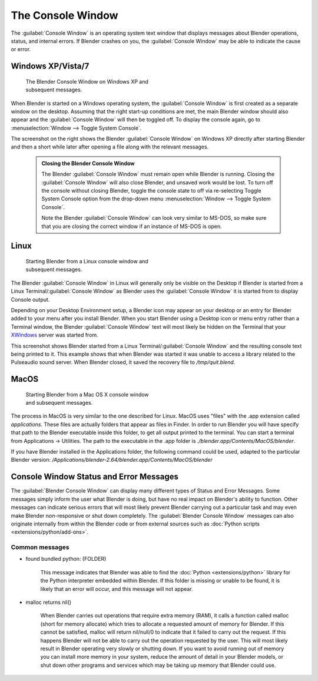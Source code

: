 


..    TODO/Review: {{review|text=we need command line options for this page, explained and some examples for rendering, opening Blender with debug flag, and how to open Blender for screencasts/screenshots}} .


The Console Window
==================


The :guilabel:`Console Window` is an operating system text window that displays messages about
Blender operations, status, and internal errors. If Blender crashes on you,
the :guilabel:`Console Window` may be able to indicate the cause or error.


Windows XP/Vista/7
------------------


.. figure:: /images/Interface-Window-System-console-windows.jpg
   :width: 360px
   :figwidth: 360px

   The Blender Console Window on Windows XP and subsequent messages.


When Blender is started on a Windows operating system,
the :guilabel:`Console Window` is first created as a separate window on the desktop.
Assuming that the right start-up conditions are met, the main Blender window should also
appear and the :guilabel:`Console Window` will then be toggled off.
To display the console again, go to :menuselection:`Window --> Toggle System Console`\ .

The screenshot on the right shows the Blender :guilabel:`Console Window` on Windows XP
directly after starting Blender and then a short while later after opening a file along with
the relevant messages.


 .. admonition:: Closing the Blender Console Window
   :class: nicetip

   The Blender :guilabel:`Console Window` must remain open while Blender is running.  Closing the :guilabel:`Console Window` will also close Blender, and unsaved work would be lost.  To turn off the console without closing Blender, toggle the console state to off via re-selecting Toggle System Console option from the drop-down menu :menuselection:`Window --> Toggle System Console`\ .

   Note the Blender :guilabel:`Console Window` can look very similar to MS-DOS,
   so make sure that you are closing the correct window if an instance of MS-DOS is open.


Linux
-----


.. figure:: /images/Interface-Window-System-console-linux.jpg
   :width: 360px
   :figwidth: 360px

   Starting Blender from a Linux console window and subsequent messages.


The Blender :guilabel:`Console Window` in Linux will generally only be visible on the Desktop
if Blender is started from a Linux Terminal/\ :guilabel:`Console Window` as Blender uses the
:guilabel:`Console Window` it is started from to display Console output.

Depending on your Desktop Environment setup, a Blender icon may appear on your desktop or an
entry for Blender added to your menu after you install Blender.
When you start Blender using a Desktop icon or menu entry rather than a Terminal window, the
Blender :guilabel:`Console Window` text will most likely be hidden on the Terminal that your
`XWindows <http://en.wikipedia.org/wiki/Xwindows>`__ server was started from.

This screenshot shows Blender started from a Linux Terminal/\ :guilabel:`Console Window` and the
resulting console text being printed to it. This example shows that when Blender was started
it was unable to access a library related to the Pulseaudio sound server. When Blender closed,
it saved the recovery file to */tmp/quit.blend*\ .


MacOS
-----


.. figure:: /images/Interface-Window-System-console-mac.jpg.jpg
   :width: 360px
   :figwidth: 360px

   Starting Blender from a Mac OS X console window and subsequent messages.


The process in MacOS is very similar to the one described for Linux.
MacOS uses "files" with the .app extension called *applications*\ .
These files are actually folders that appear as files in Finder. In order to run Blender you
will have specify that path to the Blender executable inside this folder,
to get all output printed to the terminal.
You can start a terminal from Applications → Utilities.
The path to the executable in the .app folder is *./blender.app/Contents/MacOS/blender*\ .

If you have Blender installed in the Applications folder, the following command could be used,
adapted to the particular Blender version:
*/Applications/blender-2.64/blender.app/Contents/MacOS/blender*


Console Window Status and Error Messages
----------------------------------------


The :guilabel:`Blender Console Window` can display many different types of Status and Error Messages. Some messages simply inform the user what Blender is doing, but have no real impact on Blender's ability to function. Other messages can indicate serious errors that will most likely prevent Blender carrying out a particular task and may even make Blender non-responsive or shut down completely. The :guilabel:`Blender Console Window` messages can also originate internally from within the Blender code or from external sources such as :doc:`Python scripts <extensions/python/add-ons>`\ .


Common messages
~~~~~~~~~~~~~~~


- found bundled python: (FOLDER)

   This message indicates that Blender was able to find the :doc:`Python <extensions/python>` library for the Python interpreter embedded within Blender. If this folder is missing or unable to be found, it is likely that an error will occur, and this message will not appear.


- malloc returns nil()

   When Blender carries out operations that require extra memory (RAM), it calls a function called malloc (short for memory allocate) which tries to allocate a requested amount of memory for Blender. If this cannot be satisfied, malloc will return nil/null/0 to indicate that it failed to carry out the request. If this happens Blender will not be able to carry out the operation requested by the user. This will most likely result in Blender operating very slowly or shutting down. If you want to avoid running out of memory you can install more memory in your system, reduce the amount of detail in your Blender models, or shut down other programs and services which may be taking up memory that Blender could use.

